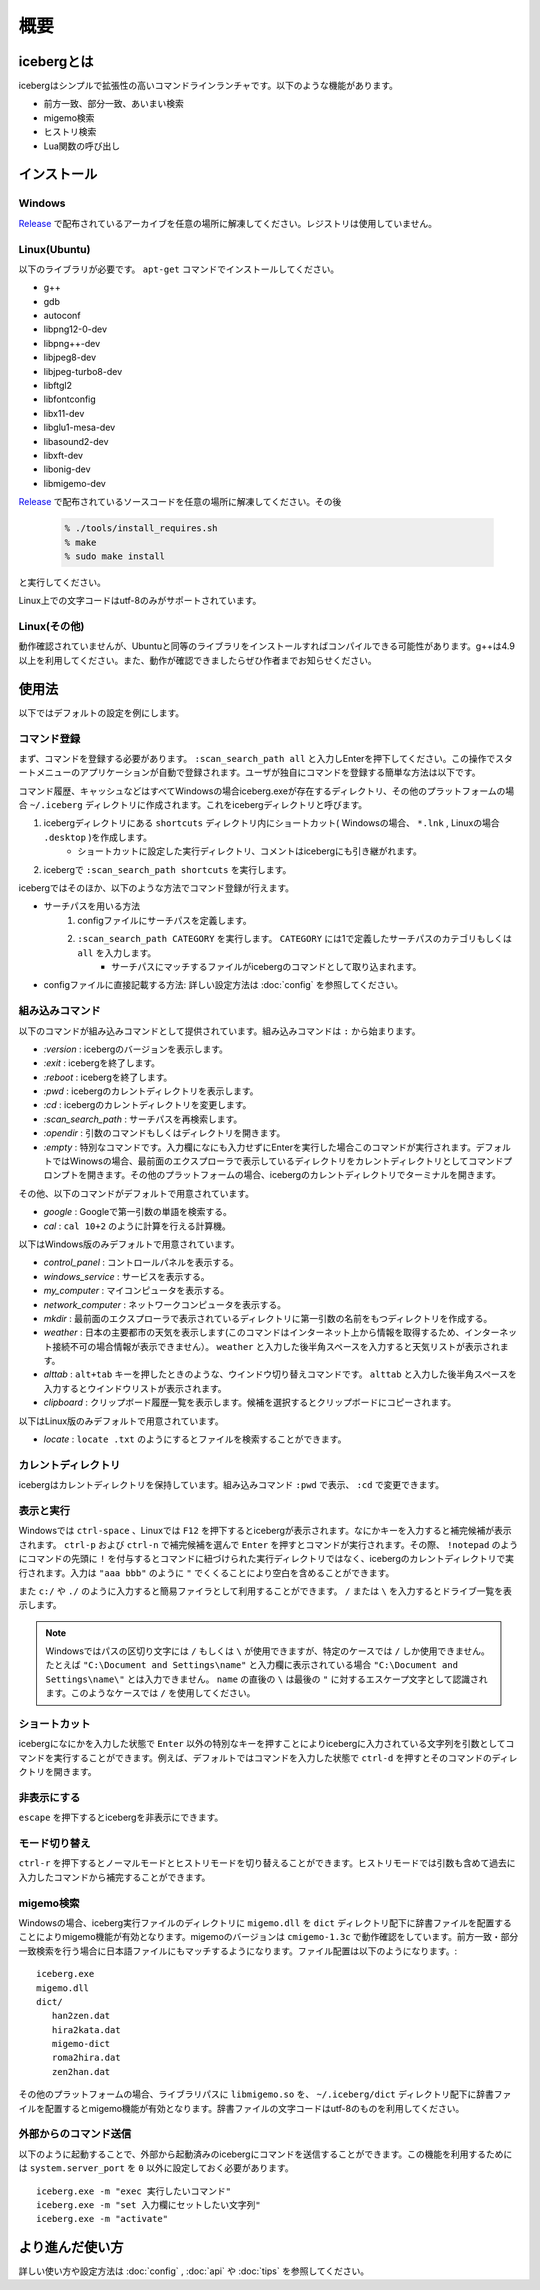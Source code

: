 概要
=========================
icebergとは
-------------------------
icebergはシンプルで拡張性の高いコマンドラインランチャです。以下のような機能があります。

- 前方一致、部分一致、あいまい検索
- migemo検索
- ヒストリ検索
- Lua関数の呼び出し

.. image:: images/screenshot_01.jpg

.. image:: images/iceberg_demo_01.gif

.. image:: images/iceberg_demo_02.gif

インストール
-------------------------
Windows
~~~~~~~~~~~~~~~
`Release <https://github.com/yuin/iceberg/releases>`_ で配布されているアーカイブを任意の場所に解凍してください。レジストリは使用していません。

Linux(Ubuntu)
~~~~~~~~~~~~~~~
以下のライブラリが必要です。 ``apt-get`` コマンドでインストールしてください。

- g++
- gdb
- autoconf
- libpng12-0-dev
- libpng++-dev
- libjpeg8-dev
- libjpeg-turbo8-dev
- libftgl2
- libfontconfig
- libx11-dev
- libglu1-mesa-dev
- libasound2-dev
- libxft-dev
- libonig-dev
- libmigemo-dev

`Release <https://github.com/yuin/iceberg/releases>`_ で配布されているソースコードを任意の場所に解凍してください。その後

    .. code-block:: lua
    
        % ./tools/install_requires.sh
        % make
        % sudo make install

と実行してください。

Linux上での文字コードはutf-8のみがサポートされています。

Linux(その他)
~~~~~~~~~~~~~~~
動作確認されていませんが、Ubuntuと同等のライブラリをインストールすればコンパイルできる可能性があります。g++は4.9以上を利用してください。また、動作が確認できましたらぜひ作者までお知らせください。

使用法
-------------------------
以下ではデフォルトの設定を例にします。

コマンド登録
~~~~~~~~~~~~~~~

まず、コマンドを登録する必要があります。 ``:scan_search_path all`` と入力しEnterを押下してください。この操作でスタートメニューのアプリケーションが自動で登録されます。ユーザが独自にコマンドを登録する簡単な方法は以下です。

コマンド履歴、キャッシュなどはすべてWindowsの場合iceberg.exeが存在するディレクトリ、その他のプラットフォームの場合 ``~/.iceberg`` ディレクトリに作成されます。これをicebergディレクトリと呼びます。

1. icebergディレクトリにある ``shortcuts`` ディレクトリ内にショートカット( Windowsの場合、 ``*.lnk`` , Linuxの場合 ``.desktop`` )を作成します。
    - ショートカットに設定した実行ディレクトリ、コメントはicebergにも引き継がれます。
2. icebergで ``:scan_search_path shortcuts`` を実行します。

icebergではそのほか、以下のような方法でコマンド登録が行えます。

- サーチパスを用いる方法
    1. configファイルにサーチパスを定義します。
    2. ``:scan_search_path CATEGORY`` を実行します。 ``CATEGORY`` には1で定義したサーチパスのカテゴリもしくは ``all`` を入力します。
        - サーチパスにマッチするファイルがicebergのコマンドとして取り込まれます。
- configファイルに直接記載する方法: 詳しい設定方法は :doc:`config` を参照してください。

組み込みコマンド
~~~~~~~~~~~~~~~~~~~~~~~~~
以下のコマンドが組み込みコマンドとして提供されています。組み込みコマンドは ``:`` から始まります。

- `:version` : icebergのバージョンを表示します。
- `:exit` : icebergを終了します。
- `:reboot` : icebergを終了します。
- `:pwd` : icebergのカレントディレクトリを表示します。
- `:cd`  : icebergのカレントディレクトリを変更します。
- `:scan_search_path`  : サーチパスを再検索します。
- `:opendir` : 引数のコマンドもしくはディレクトリを開きます。
- `:empty` : 特別なコマンドです。入力欄になにも入力せずにEnterを実行した場合このコマンドが実行されます。デフォルトではWinowsの場合、最前面のエクスプローラで表示しているディレクトリをカレントディレクトリとしてコマンドプロンプトを開きます。その他のプラットフォームの場合、icebergのカレントディレクトリでターミナルを開きます。

その他、以下のコマンドがデフォルトで用意されています。

- `google` : Googleで第一引数の単語を検索する。
- `cal` : ``cal 10+2`` のように計算を行える計算機。

以下はWindows版のみデフォルトで用意されています。

- `control_panel` : コントロールパネルを表示する。
- `windows_service` : サービスを表示する。
- `my_computer` : マイコンピュータを表示する。
- `network_computer` : ネットワークコンピュータを表示する。
- `mkdir` : 最前面のエクスプローラで表示されているディレクトリに第一引数の名前をもつディレクトリを作成する。
- `weather` : 日本の主要都市の天気を表示します(このコマンドはインターネット上から情報を取得するため、インターネット接続不可の場合情報が表示できません）。 ``weather`` と入力した後半角スペースを入力すると天気リストが表示されます。
- `alttab` : ``alt+tab`` キーを押したときのような、ウインドウ切り替えコマンドです。 ``alttab`` と入力した後半角スペースを入力するとウインドウリストが表示されます。
- `clipboard` : クリップボード履歴一覧を表示します。候補を選択するとクリップボードにコピーされます。

以下はLinux版のみデフォルトで用意されています。

- `locate` : ``locate .txt`` のようにするとファイルを検索することができます。

カレントディレクトリ
~~~~~~~~~~~~~~~~~~~~~~~~~~
icebergはカレントディレクトリを保持しています。組み込みコマンド ``:pwd`` で表示、 ``:cd`` で変更できます。

表示と実行
~~~~~~~~~~~~~~~~
Windowsでは ``ctrl-space`` 、Linuxでは ``F12``  を押下するとicebergが表示されます。なにかキーを入力すると補完候補が表示されます。 ``ctrl-p`` および ``ctrl-n`` で補完候補を選んで ``Enter`` を押すとコマンドが実行されます。その際、 ``!notepad`` のようにコマンドの先頭に ``!`` を付与するとコマンドに紐づけられた実行ディレクトリではなく、icebergのカレントディレクトリで実行されます。入力は ``"aaa bbb"`` のように ``"`` でくくることにより空白を含めることができます。

また ``c:/`` や ``./`` のように入力すると簡易ファイラとして利用することができます。 ``/`` または ``\`` を入力するとドライブ一覧を表示します。

.. note:: 
    Windowsではパスの区切り文字には ``/`` もしくは ``\`` が使用できますが、特定のケースでは ``/`` しか使用できません。
    たとえば ``"C:\Document and Settings\name"`` と入力欄に表示されている場合 ``"C:\Document and Settings\name\"`` とは入力できません。 ``name`` の直後の ``\`` は最後の ``"`` に対するエスケープ文字として認識されます。このようなケースでは ``/`` を使用してください。

ショートカット
~~~~~~~~~~~~~~~~
icebergになにかを入力した状態で ``Enter`` 以外の特別なキーを押すことによりicebergに入力されている文字列を引数としてコマンドを実行することができます。例えば、デフォルトではコマンドを入力した状態で ``ctrl-d`` を押すとそのコマンドのディレクトリを開きます。

非表示にする
~~~~~~~~~~~~~~~~
``escape`` を押下するとicebergを非表示にできます。

モード切り替え
~~~~~~~~~~~~~~~~
``ctrl-r`` を押下するとノーマルモードとヒストリモードを切り替えることができます。ヒストリモードでは引数も含めて過去に入力したコマンドから補完することができます。

migemo検索
~~~~~~~~~~~~~~~
Windowsの場合、iceberg実行ファイルのディレクトリに ``migemo.dll`` を ``dict`` ディレクトリ配下に辞書ファイルを配置することによりmigemo機能が有効となります。migemoのバージョンは ``cmigemo-1.3c`` で動作確認をしています。前方一致・部分一致検索を行う場合に日本語ファイルにもマッチするようになります。ファイル配置は以下のようになります。::

    iceberg.exe
    migemo.dll
    dict/ 
       han2zen.dat
       hira2kata.dat
       migemo-dict
       roma2hira.dat
       zen2han.dat

その他のプラットフォームの場合、ライブラリパスに ``libmigemo.so`` を、 ``~/.iceberg/dict`` ディレクトリ配下に辞書ファイルを配置するとmigemo機能が有効となります。辞書ファイルの文字コードはutf-8のものを利用してください。

外部からのコマンド送信
~~~~~~~~~~~~~~~~~~~~~~~~~
以下のように起動することで、外部から起動済みのicebergにコマンドを送信することができます。この機能を利用するためには ``system.server_port`` を ``0`` 以外に設定しておく必要があります。

::

    iceberg.exe -m "exec 実行したいコマンド"
    iceberg.exe -m "set 入力欄にセットしたい文字列"
    iceberg.exe -m "activate"


より進んだ使い方
------------------------

詳しい使い方や設定方法は :doc:`config` , :doc:`api` や :doc:`tips` を参照してください。
